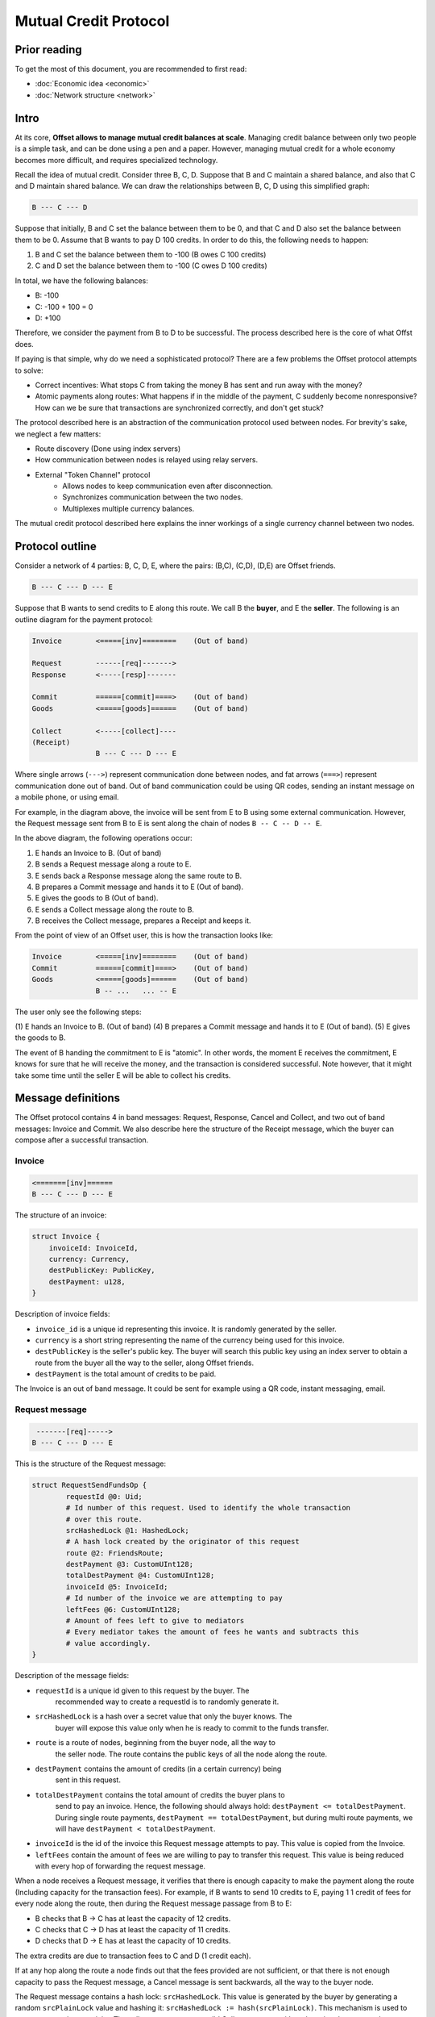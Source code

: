 Mutual Credit Protocol
======================

Prior reading
-------------

To get the most of this document, you are recommended to first read:

- :doc:`Economic idea <economic>`
- :doc:`Network structure <network>`

Intro
-----

At its core, **Offset allows to manage mutual credit balances at scale**.
Managing credit balance between only two people is a simple task, and can be
done using a pen and a paper. However, managing mutual credit for a whole
economy becomes more difficult, and requires specialized technology. 

Recall the idea of mutual credit. Consider three B, C, D. Suppose that B and C
maintain a shared balance, and also that C and D maintain shared balance. We
can draw the relationships between B, C, D using this simplified graph:

.. code:: text

   B --- C --- D

Suppose that initially, B and C set the balance between them to be 0, and that
C and D also set the balance between them to be 0. Assume that B wants to pay D
100 credits. In order to do this, the following needs to happen:

1. B and C set the balance between them to -100 (B owes C 100 credits)
2. C and D set the balance between them to -100 (C owes D 100 credits)

In total, we have the following balances:

- B: -100
- C: -100 + 100 = 0
- D: +100

Therefore, we consider the payment from B to D to be successful. The process
described here is the core of what Offst does.

If paying is that simple, why do we need a sophisticated protocol?
There are a few problems the Offset protocol attempts to solve:

- Correct incentives: What stops C from taking the money B has sent and run
  away with the money?

- Atomic payments along routes: What happens if in the middle of the payment, C
  suddenly become nonresponsive? How can we be sure that transactions are
  synchronized correctly, and don't get stuck?


The protocol described here is an abstraction of the communication protocol
used between nodes. For brevity's sake, we neglect a few matters:

- Route discovery (Done using index servers)
- How communication between nodes is relayed using relay servers.
- External "Token Channel" protocol
   - Allows nodes to keep communication even after disconnection.
   - Synchronizes communication between the two nodes.
   - Multiplexes multiple currency balances.

The mutual credit protocol described here explains the inner workings of a
single currency channel between two nodes.

Protocol outline
----------------

Consider a network of 4 parties: B, C, D, E, where the pairs: (B,C), (C,D),
(D,E) are Offset friends.

.. code:: text

    B --- C --- D --- E

Suppose that B wants to send credits to E along this route. We call B
the **buyer**, and E the **seller**. The following is an outline diagram for the
payment protocol:

.. code:: text

    Invoice        <=====[inv]========    (Out of band)

    Request        ------[req]------->
    Response       <-----[resp]-------

    Commit         ======[commit]====>    (Out of band)
    Goods          <=====[goods]======    (Out of band)

    Collect        <-----[collect]----
    (Receipt)
                   B --- C --- D --- E

Where single arrows (``--->``) represent communication done between nodes, and
fat arrows (``===>``) represent communication done out of band. Out of band
communication could be using QR codes, sending an instant message on a mobile
phone, or using email. 

For example, in the diagram above, the invoice will be sent from E to B
using some external communication. However, the Request message sent from B to
E is sent along the chain of nodes ``B -- C -- D -- E``.

In the above diagram, the following operations occur:

1. E hands an Invoice to B. (Out of band)
2. B sends a Request message along a route to E.
3. E sends back a Response message along the same route to B.
4. B prepares a Commit message and hands it to E (Out of band).
5. E gives the goods to B (Out of band).
6. E sends a Collect message along the route to B.
7. B receives the Collect message, prepares a Receipt and keeps it.


From the point of view of an Offset user, this is how the transaction looks
like:

.. code:: text

    Invoice        <=====[inv]========    (Out of band)
    Commit         ======[commit]====>    (Out of band)
    Goods          <=====[goods]======    (Out of band)
                   B -- ...   ... -- E

The user only see the following steps:

(1) E hands an Invoice to B. (Out of band)
(4) B prepares a Commit message and hands it to E (Out of band).
(5) E gives the goods to B.

The event of B handing the commitment to E is "atomic". In other words, the
moment E receives the commitment, E knows for sure that he will receive the
money, and the transaction is considered successful. Note however, that it
might take some time until the seller E will be able to collect his credits.

Message definitions
-------------------

The Offset protocol contains 4 in band messages: Request, Response, Cancel and
Collect, and two out of band messages: Invoice and Commit. We also describe here
the structure of the Receipt message, which the buyer can compose after a
successful transaction.

Invoice
~~~~~~~

.. code:: text

    <=======[inv]======
    B --- C --- D --- E


The structure of an invoice:

.. code:: text

   struct Invoice {
       invoiceId: InvoiceId,
       currency: Currency,
       destPublicKey: PublicKey,
       destPayment: u128,
   }

Description of invoice fields:

- ``invoice_id`` is a unique id representing this invoice. It is randomly
  generated by the seller.
- ``currency`` is a short string representing the name of the currency being
  used for this invoice.
- ``destPublicKey`` is the seller's public key. The buyer will search this
  public key using an index server to obtain a route from the buyer all the way
  to the seller, along Offset friends.
- ``destPayment`` is the total amount of credits to be paid.

The Invoice is an out of band message. It could be sent for example using a QR
code, instant messaging, email.

Request message
~~~~~~~~~~~~~~~

.. code:: text

     -------[req]----->
    B --- C --- D --- E

This is the structure of the Request message:

.. code:: capnp

   struct RequestSendFundsOp {
           requestId @0: Uid;
           # Id number of this request. Used to identify the whole transaction
           # over this route.
           srcHashedLock @1: HashedLock;
           # A hash lock created by the originator of this request
           route @2: FriendsRoute;
           destPayment @3: CustomUInt128;
           totalDestPayment @4: CustomUInt128;
           invoiceId @5: InvoiceId;
           # Id number of the invoice we are attempting to pay
           leftFees @6: CustomUInt128;
           # Amount of fees left to give to mediators
           # Every mediator takes the amount of fees he wants and subtracts this
           # value accordingly.
   }

Description of the message fields:

- ``requestId`` is a unique id given to this request by the buyer. The
   recommended way to create a requestId is to randomly generate it.
- ``srcHashedLock`` is a hash over a secret value that only the buyer knows. The
   buyer will expose this value only when he is ready to commit to the funds
   transfer.
- ``route`` is a route of nodes, beginning from the buyer node, all the way to
   the seller node. The route contains the public keys of all the node along the
   route.
- ``destPayment`` contains the amount of credits (in a certain currency) being
   sent in this request.
- ``totalDestPayment`` contains the total amount of credits the buyer plans to
   send to pay an invoice. Hence, the following should always hold: ``destPayment
   <= totalDestPayment``. During single route payments, ``destPayment ==
   totalDestPayment``, but during multi route payments, we will have
   ``destPayment < totalDestPayment``. 
- ``invoiceId`` is the id of the invoice this Request message attempts to pay.
  This value is copied from the Invoice.
- ``leftFees`` contain the amount of fees we are willing to pay to transfer
  this request. This value is being reduced with every hop of forwarding the
  request message.


When a node receives a Request message, it verifies that there is enough
capacity to make the payment along the route (Including capacity for the
transaction fees). For example, if B wants to send 10 credits to E, paying 1
1 credit of fees for every node along the route, then during the Request
message passage from B to E:

-  B checks that B -> C has at least the capacity of 12 credits.
-  C checks that C -> D has at least the capacity of 11 credits.
-  D checks that D -> E has at least the capacity of 10 credits.

The extra credits are due to transaction fees to C and D (1 credit
each).

If at any hop along the route a node finds out that the fees provided are not
sufficient, or that there is not enough capacity to pass the Request message, a
Cancel message is sent backwards, all the way to the buyer node.

The Request message contains a hash lock: ``srcHashedLock``. This value
is generated by the buyer by generating a random ``srcPlainLock`` value
and hashing it: ``srcHashedLock := hash(srcPlainLock)``. This
mechanism is used to ensure transaction atomicity: The seller can not
create a valid Collect message without knowing the secret value
``srcPlainLock``.

Response message
~~~~~~~~~~~~~~~~

If all went well during the Request stage, E (The seller) sends back a Response
message along the same route, all the way back to B.

.. code:: text

     <------[resp]-----
    B --- C --- D --- E

Structure of a Response message:

.. code:: capnp

   struct ResponseSendFundsOp {
           requestId @0: Uid;
           destHashedLock @1: HashedLock;
           isComplete @2: Bool;
           # Has the destination received all the funds he asked for at the invoice?
           # Mostly meaningful in the case of multi-path payments.
           # isComplete == True means that no more requests should be sent.
           # The isComplete field is crucial for the construction of a Commit message.
           randNonce @3: RandValue;
           signature @4: Signature;
           # Signature{key=destinationKey}(
           #   sha512/256("FUNDS_RESPONSE") ||
           #   sha512/256(requestId || randNonce) ||
           #   srcHashedLock ||
           #   destHashedLock ||
           #   isComplete ||
           #   destPayment ||
           #   totalDestPayment ||
           #   invoiceId ||
           #   currency [Implicitly known by the mutual credit]
           # )
   }


Description of the message fields:

- ``requestId`` must match the requestId value provided in the Request message.
- ``destHashedLock`` This value is created by hashing a secret generated by the
  seller: ``destHashedLock := hash(destPlainLock)``. This secret will only be
  revealed when the Collect message is sent. We have this mechanism to defend
  against fake Receipt generated by the buyer. (A valid receipt must contain
  the secret ``destPlainLock``).
- ``isComplete``: This is a boolean value. It contains "true" only if the
  destination has received all of the funds he asked for in the invoice.
  Otherwise, it contains "false". During single route payments this value is
  always set to "true". During multi route payments, the seller will issue
  multiple Response messages, and only the last Response message will have
  ``isComplete=true``.
- ``randNonce`` is a value randomly generated by the seller. We add this value
  to make sure the signature over this Response message (Signed by the seller)
  can not be reused.
- ``signature``: This field is a signature, signed using the seller's key. Note
  that the signed buffer contains various fields from the previous Request
  message, and also from the newly created Response message. The signed buffer
  also contains an extra implicit value: currency. This is the name of the
  currency being used for this transaction.

Only the seller can create a valid signature for a Response message. Therefore,
a valid signature is a proof that a Request message has reached all the way to
the seller.

When a node receives a Response message, it first makes sure that a
corresponding matching Request message was sent earlier in the opposite
direction. In case of a match, and if the signature is valid, the Response
message is forwarded to the next node along the reversed route. 


Cancel message
~~~~~~~~~~~~~~

A Cancel message may be sent back by any node during the Request period.
After Request message arrived at the seller node and before the Collect
message was sent, only the seller node may send a Cancel message. In
addition, any node may send a Cancel message to cancel ongoing
transactions in case of unfriending a node (As long as the Collect
message was not yet received and forwarded).

After the Collect message was received, the transaction can not be
cancelled.

If any node could not forward the Request message, or the destination
decided to cancel the transaction, a Cancel message will be sent back,
beginning from the failing node.

.. code:: text

     <----[cancel]-----
    B --- C --- D --- E

.. code:: capnp

    struct CancelSendFundsOp {
            requestId @0: Uid;
    }

The only field present in a Cancel message is the ``requestId``, which matches
the requestId value sent inside the corresponding Request message.

Commit message (Out of band)
~~~~~~~~~~~~~~~~~~~~~~~~~~~~

After receiving a Response message, the buyer node creates a Commit message.
The Commit message is created by the buyer, using the corresponding Request and
Response message. In case of a multi route payment, a Response message with
``isComplete=true`` must be used for the creation of the Commit message.

The Commit message is given to the seller, and at that moment
the payment is considered successful.

.. code:: text

    ======[commit]====>    (Out of band)
    B --- C --- D --- E

Upon receipt of a valid Commit message, the seller will give the goods
to the buyer, and send back (along the same route) a Collect message to
collect his credits.

.. code:: capnp

   struct Commit {
           responseHash @0: HashResult;
           # sha512/256(requestId || randNonce) ||
           srcPlainLock @1: PlainLock;
           destHashedLock @2: HashedLock;
           destPayment @3: CustomUInt128;
           totalDestPayment @4: CustomUInt128;
           invoiceId @5: InvoiceId;
           currency @6: Currency;
           signature @7: Signature;
           # Signature{key=destinationKey}(
           #   sha512/256("FUNDS_RESPONSE") ||
           #   sha512/256(requestId || randNonce) ||
           #   srcHashedLock ||
           #   destHashedLock ||
           #   isComplete ||       (Assumed to be True)
           #   destPayment ||
           #   totalDestPayment ||
           #   invoiceId ||
           #   currency
           # )
   }

Description of Commit fields:

- ``responseHash`` equals ``sha512/256(requestId || randNonce)``. A trick used
  to make the Commit shorter.
- ``srcPlainLock`` is the secret originally chosen by the buyer, revealed. Only
  when this value reaches the seller, the seller is able to collect the funds.
  Corresponds to the srcHashedLock field from the Request message.
- ``destHashedLock`` equals the destHashedLock field from the Response message. The
  seller's secret will be revealed when he sends the Collect message.
- ``destPayment`` is the same field as destPayment from the corresponding
  Request message. In case of a multi route payment, this will contain the
  destPayment of the Response with ``isComplete=true``.
- ``totalDestPayment`` is the same field as totalDestPayment from the
  corresponding Request message.
- ``invoiceId`` equals the invoiceId specified in the initial invoice.
- ``currency`` is the name of the currency being used. We add this value to
  allow third parties verify the Commit too. (Compare to the Response message,
  where the value of currency was implicitly known by the two communicating
  nodes, so it wasn't included in the message).
- ``signature`` is same signature as in the Response message. For the Commit to
  be valid, the signed buffer must have ``isComplete=true``.


Verification of a Commit message is done as follows:

-  InvoiceId matches an originally issued invoice.
-  Check that ``destPayment <= totalDestPayment`` holds.
-  The revealed lock is valid: ``hash(srcPlainLock) == srcHashedLock``
-  Signature is valid, assuming that ``isComplete=true``.


Collect message
~~~~~~~~~~~~~~~

After receiving a confirmation message from the buyer, the destination
gives the goods to the buyer and sends back a Collect message to collect
his credits.

.. code:: text

     <----[collect]----
    B --- C --- D --- E

A Collect message completes the transaction. For example, when the
Collect message is sent from E to D, the credits that were frozen
between D and E become unfrozen, and the payment is irreversible. The
Collect messages continues all the way (along the original route) to the
source of the payment.

.. code:: capnp

    struct CollectSendFundsOp {
            requestId @0: Uid;
            srcPlainLock @1: PlainLock;
            destPlainLock @2: PlainLock;
    }

Note that the Collect message can only be sent by the seller after it
has received the confirmation, because the confirmation contains the
srcPlainLock.

When receiving a CollectSendFundsOp messages, the following should be
verified:

-  ``bcrypt(srcPlainLock) = srcHashedLock``
-  ``bcrypt(destPlainLock) = destHashedLock``

Receipt
~~~~~~~

Upon receiving the Receipt message, the source of the payment can
compose a Receipt.

.. code:: capnp

    struct Receipt {
            responseHash @0: Hash;
            # = sha512/256(requestId || randNonce)
            invoiceId @1: InvoiceId;
            srcPlainLock @2: PlainLock;
            destPlainLock @3: PlainLock;
            destPayment @4: CustomUInt128;
            totalDestPayment @4: CustomUInt128;
            signature @5: Signature;
            # Signature{key=destinationKey}(
            #   sha512/256("FUNDS_RESPONSE") ||
            #   sha512/256(requestId || sha512/256(route) || randNonce) ||
            #   srcHashedLock || 
            #   dstHashedLock || 
            #   destPayment ||
            #   totalDestPayment ||
            #   invoiceId
            # )
    }

The Receipt can be constructed only after the CollectSendFundsOp message
was received. Note that it is possible that a receipt can be constructed
only a long time after the confirmation message was given.

Cancellation
------------

Cancellation can happen at any time after the Request message was sent from the
buyer and before the Collect message was sent.

During the Request stage a cancellation message could be sent from any
node forwarding the Request message. However, after the Request message
arrives at the seller node, only the seller node may issue a
cancellation message. (This rule has one exception that happens during
unfriending, see below).

Examples for cancellation
~~~~~~~~~~~~~~~~~~~~~~~~~

-  An intermediate node cancels the transaction during the Request
   period. This can happen for example if there is not enough capacity
   for pushing credits forward.

.. code:: text

    Invoice        <=====[inv]========    (Out of band)

    Request        ---[req]---->
    Cancel         <--[cancel]--

                   B --- C --- D --- E

-  invoiceId is not recognized (by E):

.. code:: text

    Invoice        <=====[inv]========    (Out of band)

    Request        ------[req]------->
    Cancel         <-----[cancel]-----

                   B --- C --- D --- E

-  Commit took too long to arrive:

.. code:: text

    Invoice        <=====[inv]========    (Out of band)

    Request        ------[req]------->
    Response       <-----[resp]-------
    Cancel         <-----[cancel]-----

                   B --- C --- D --- E

-  Cancellation in Request period that happens due to unfriending nodes:

.. code:: text

    Invoice        <=====[inv]========    (Out of band)

    Request        ------[req]------->
                   B --- C --- D --- E
    Unfriend
    Cancel         <--[cancel]--
                   B --- C --- D     E

In the figure above: a request was sent from B to E. Next, D unfriends E
before E manages to send the response message. In that case D sends a
Cancel message for this transaction all the way back to B, and the
transaction credits are unfrozen.

-  Cancellation in Response period that happens due to unfriending
   nodes:

.. code:: text

    Invoice        <=====[inv]========    (Out of band)

    Request        ------[req]------->
    Response       <-----[resp]-------
                   B --- C --- D --- E
    Unfriend
    Cancel         <--[cancel]--
                   B --- C --- D     E


Atomicity
---------

Atomicity is guaranteed by using a `hash
lock <https://en.bitcoin.it/wiki/Hashlock>`__ created by the buyer:
``srcHashedLock``.

Assume that the node E issued an invoice and handed it to B.

B wants to pay the invoice. The payment begins by sending a Request
message along the path from B to E. The payment is considered successful
when B hands a MultiCommit message to E.

This means that we should examine the possibility of B waiting
indefinitely during the sending of Request and Response messages along
the route.

During this time (Request + Response period), B can discard the
transaction by walking away. E will not be able to make progress because
in order to send the Collect message, the correct srcPlainLock is
required, but E does not know it before B sends the MultiCommit message.

Also note that if B sends a valid MultiCommit message to E, the
transaction is considered successful, and B can not reverse it. This
happens because B reveals srcPlainLock at the MultiCommit message sent
to E.

Receipt verifiability
---------------------

A receipt is a proof that a certain invoice was paid. It can be verified
by anyone that possesses:

-  The invoice (``invoiceId`` + public key of seller)
-  The Receipt

Verification is performed by checking the signature (See description of
signature at the Receipt definition).

In order to make sure the buyer can not have a valid Receipt before the
payment actually completed, we use a hash lock that is issued by the
payment destination: ``destHashedLock``.

When the buyer receives a Response message it can not yet create a valid
Receipt, because the buyer doesn't yet know ``destPlainLock``. This
value is revealed only at the Collect message, when the payment is
considered to be successful.

Note: An alternative solution could be to let the seller sign a new
signature over the Collect message, but instead we chose to use a hash
lock, which is a less expensive cryptographic operation. Using a hash
lock also does not require access to the identity of the seller.

This leaves the whole protocol with only one cryptographic signature
over the Response message, signed by the seller.

Cancellation responsibility
---------------------------

Only the seller can issue a Cancel message (Sent from the destination
along a path to the source). A Cancel message will be sent by the Offset
node automatically for any incoming Request message that contains a non
recognized InvoiceId (TODO: Can this cause any issues?)

In addition, cancellation can be issued for a certain ``invoiceId`` from
the application level. Cancellation message should only be sent after
the invoice was issued and before a Commit message was received. It
might be possible for applications to cancel ``invoiceId``-s after a
certain amount of time.

-  Sending a Cancel message after a Commit message was received is
   considered a bad form for the seller, and can be seen as equivalent
   to not delivering the goods after a successful payment.

-  Sending a Cancel message after the goods were given to the buyer will
   cause the seller to lose credits.

The only way for the buyer to cancel a transaction is by never sending a
Commit message to the seller.

Multi-Route transactions
------------------------

Sometimes it might not be possible to send a payment along a single
route. In such cases it is useful to send the transaction along multipe
routes. The protocol allows sending a payment along multiple routes
atomically. This is done as follows:

1. Buyer gets an Invoice from the seller for a certain amount of
   credits.
2. Buyer sends a RequestSendFundsOp along a route.
3. A ResponseSendFundsOp or a CancelSendFundsOp message is returned.
4. Go back to (2) until the wanted amount of credits is acheived (for
   paying the invoice).
5. Buyer sends a MultiCommit message containing a list of all Commit-s
   for all the requests that got a valid response.
6. Seller verifies the MultiCommit message. If valid, the payment is
   accepted and the goods are handed to the buyer.
7. The Seller sends back CollectSendFundsOp messages for all requests.
8. Any CollectSendFundsOp message can be used to create a valid Receipt.
   (Two diferent constructed receipts will have the same invoiceId but
   different responseHash).

